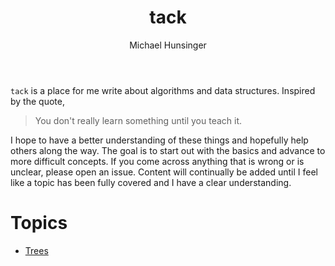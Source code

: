 #+TITLE: tack
#+AUTHOR: Michael Hunsinger

=tack= is a place for me write about algorithms and data structures. Inspired by the quote,

#+BEGIN_QUOTE
You don't really learn something until you teach it.
#+END_QUOTE

I hope to have a better understanding of these things and hopefully help others along the way. The
goal is to start out with the basics and advance to more difficult concepts. If you come across
anything that is wrong or is unclear, please open an issue. Content will continually be added until
I feel like a topic has been fully covered and I have a clear understanding.

* Topics
  - [[./trees/trees.org][Trees]]
